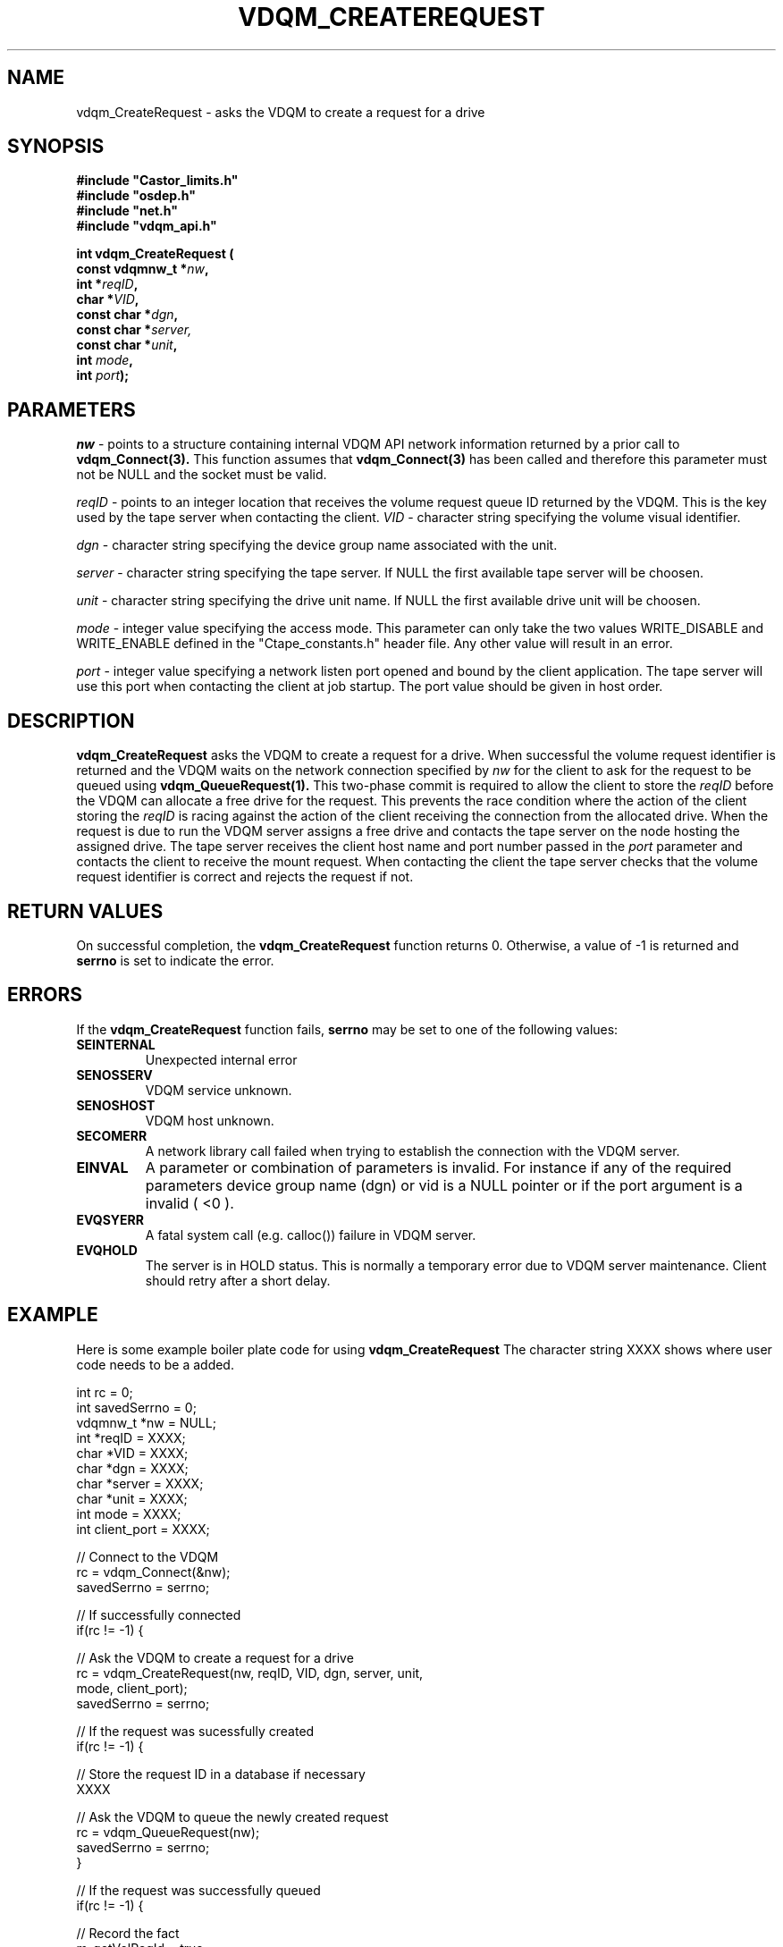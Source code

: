 .\"
.\"
.\" Copyright (C) 1999-2000 by CERN/IT/PDP/DM
.\"
.TH VDQM_CREATEREQUEST l "$Date: 2008/10/11 11:37:41 $" "CASTOR" "VDQM Library Functions"
.SH NAME
.PP
vdqm_CreateRequest \- asks the VDQM to create a request for a drive
.SH SYNOPSIS
.br
\fB#include "Castor_limits.h"\fR
.br
\fB#include "osdep.h"\fR
.br
\fB#include "net.h"\fR
.br
\fB#include "vdqm_api.h"\fR
.sp
.BI "int vdqm_CreateRequest ("
.br
.BI "                const vdqmnw_t *" nw ,
.br
.BI "                int *" reqID ,
.br
.BI "                char *" VID ,
.br
.BI "                const char *" dgn ,
.br
.BI "                const char *" server,
.br
.BI "                const char *" unit ,
.br
.BI "                int " mode ,
.br
.BI "                int " port );
.SH PARAMETERS
.I nw
\- points to a structure containing internal VDQM API network information returned
by a prior call to 
.B vdqm_Connect(3).
This function assumes that
.B vdqm_Connect(3)
has been called and therefore this parameter must not be NULL and the socket
must be valid.
.PP
.I reqID
\- points to an integer location that receives the volume request queue ID 
returned by the VDQM. This is the key used by the tape server when
contacting the client. 
.I VID
\- character string specifying the volume visual identifier.
.PP
.I dgn
\- character string specifying the device group name associated with the unit.
.PP
.I server
\- character string specifying the tape server. 
If NULL the first available tape server will be choosen.
.PP
.I unit
\- character string specifying the drive unit name.
If NULL the first available drive unit will be choosen.
.PP
.I mode
\- integer value specifying the access mode. This parameter can only take
the two values WRITE_DISABLE and WRITE_ENABLE defined in the "Ctape_constants.h"
header file. Any other value will result in an error.
.PP
.I port
\- integer value specifying a network listen port opened and bound by
the client application. The tape server will use this port when
contacting the client at job startup. The port value should be given in host
order.
.PP
.SH DESCRIPTION
.B vdqm_CreateRequest
asks the VDQM to create a request for a drive. When successful the volume
request identifier is returned and the VDQM waits on the network connection
specified by
.I nw
for the client to ask for the request to be queued using
.B vdqm_QueueRequest(1).
This two-phase commit is required to allow the client to store the
.I reqID
before the VDQM can allocate a free drive for the request.  This prevents the
race condition where the action of the client storing the
.I reqID
is racing against the action of the client receiving the connection from the
allocated drive.
When the request is due to run the VDQM server assigns
a free drive and contacts the tape server on the node hosting the
assigned drive. The tape server receives the client host name and port
number passed in the
.I port
parameter and contacts the client to receive the mount request.
When contacting the client the tape server checks that the volume request
identifier is correct and rejects the request if not.

.SH RETURN VALUES
.PP
On successful completion, the
.B vdqm_CreateRequest
function returns 0. Otherwise, a value of \-1 is returned and
.B serrno
is set to indicate the error.
.SH ERRORS
.PP
If the
.B vdqm_CreateRequest
function fails,
.B serrno
may be set to one of the following values:
.TP
.B SEINTERNAL
Unexpected internal error 
.TP
.B SENOSSERV
VDQM service unknown.
.TP
.B SENOSHOST
VDQM host unknown.
.TP
.B SECOMERR
A network library call failed when trying to establish the connection
with the VDQM server.
.TP
.B EINVAL
A parameter or combination of parameters is invalid. For instance if
any of the required parameters device group name (dgn) or vid
is a NULL pointer or if the port argument is a invalid ( <0 ).
.TP
.B EVQSYERR
A fatal system call (e.g. calloc()) failure in VDQM server.
.TP
.B EVQHOLD
The server is in HOLD status. This is normally a temporary error due
to VDQM server maintenance. Client should retry after a short delay.

.SH EXAMPLE
Here is some example boiler plate code for using
.B vdqm_CreateRequest
The character string XXXX shows where user code needs to be a added.
.P
.nf
int      rc          = 0;
int      savedSerrno = 0;
vdqmnw_t *nw         = NULL;
int      *reqID      = XXXX;
char     *VID        = XXXX;
char     *dgn        = XXXX;
char     *server     = XXXX;
char     *unit       = XXXX;
int      mode        = XXXX;
int      client_port = XXXX;

// Connect to the VDQM
rc = vdqm_Connect(&nw);
savedSerrno = serrno;

// If successfully connected
if(rc != -1) {

  // Ask the VDQM to create a request for a drive
  rc = vdqm_CreateRequest(nw, reqID, VID, dgn, server, unit,
    mode, client_port);
  savedSerrno = serrno;

  // If the request was sucessfully created
  if(rc != -1) {

    // Store the request ID in a database if necessary
    XXXX

    // Ask the VDQM to queue the newly created request
    rc = vdqm_QueueRequest(nw);
    savedSerrno = serrno;
  }

  // If the request was successfully queued
  if(rc != -1) {

    // Record the fact
    m_gotVolReqId = true;
  }

  // Disconnect from the VDQM
  rc = vdqm_Disconnect(&nw);
  savedSerrno = serrno;
}

// If there was an error
if(rc == -1) {
  // Process the error using savedSerrno if necessary
  XXXX
}
.fi

.SH SEE ALSO
.BR vdqm_Connect(3), 
.BR vdqm_Disconnect(3),
.BR vdqm_QueueRequest(1)

.SH AUTHOR
\fBCASTOR\fP Team <castor.support@cern.ch>
